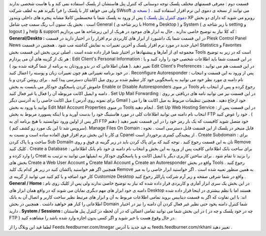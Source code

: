 .. title: کنترل پنل Plesk ( قسمت دوم ) 
.. date: 2008/7/1 11:4:47

قسمت دوم : معرفی قسمتهای مختلف پلسک توجه دوستانی که کنترل پنل هاستشان از
پلسک استفاده نمی کند و یا هاست شخصی ندارند ولی می خواهد کار با پلسک را
فرا بگیرند هم به لطف شرکت SWsoft می توانند از نسخه ی دموی این نرم افزار
استفاده کنند . `( نسخه ی دموی کنترل پنل پلسک
) <http://www.swsoft.com/en/products/plesk/demo/>`__ پس از ورود به پلسک
شما با محسطس کاملا مشابه پنجره های داخلی ویندوز XP روبرو می شوید که
دارای دو بخش است . بخش یک ستون آب رنگ سمت چپ شامل General ( با زیر شاخه
ی Home و Desktop ) و System ( با زیر شاخه ی setting و logout ) و help &
support که کلا نیاز به توضیح خاصی ندارند . حال به ابزار های موجود در
هریک از این زیرشاخه ها می پردازیم : **General/Deskto :** در این قسمت شما
یک داشبورد از ابزار های کاربردی نرم افزار را در اختیار دارید در قسمت
Plesk Control Panel News اخبار جدید در مورد نرم افزار پلسک و آخرین
تغییرات به نمایش گذاشته مب شود . همچنین در قسمت Statistics و Favorites
مجموعه ای از آمارها و پیشنهادها در اختیار شما قرار داده شده است . اصلی
ترین بخش این قسمت بخش Tools است که در زیر به توضیح هر یک از گزینه های آن
می پردازم : Edit Client's Personal Information : در این قسمت شما باید
اطلاعات شخصی خود را وارد کنید و یا تغییر دهید .( همان اطلاعاتی که در بدو
ورودتان به برنامه از شما گرفته شده بود ) Edit Client's Preferences : در
این قسمت هم می توانید در خود برنامه تغییراتی هم چون تغییرات زبان و پوسته
را اعمال کنید . Reconfigure Autoresponder : پس از ورود به این قسمت و
انتخاب نام دامنه ی مورد نظر خود می توانید به پاسخگویی خود کار تنظیم شده
بر روی میل اکانتتان دسترسی پیدا کنید . برای روشن کردن و یا خاموش کردن
پاسخگوی خودکار می بایست به بخش Enable or Disable Autoresponders در منوی
Tools رجوع کرده و پس از انتخاب نام دامنه و ایمیل اکانت مربوطه آن را فعال
یا غیر فعال کنید . Set Up Mail Forwarding : در این قسمت نیز می توانید
نامه های دریافتی بر روی میل اکانت خاصی را به آدرسی دیگر ( برای نمونه روی
آدرس Gmail ) خود ارجاع دهید . همچنین تنظیمات مربوط به میل اکانت ها را می
توانید با ورود به بخش Edit Mail Account Properties در منوی Tools انجام
دهید . Set Up Web Hosting Service : در این قسمت پس از انتخاب نام دامنه
می توانید اطلاعات کلی در مورد هاستینگ خود را بدست آورید و یا اینکه
پسوورد مربوط به بخش FTP خود را عوض کنید . ( اگر پس از اولین ورود
نتوانستید با هیچ برنامه ای به FTP خود متصل شوید کافیست که یک بار رمز خود
را در این قسمت تغییر دهید ( دهنم سرویس شد تا این یک مورد رو کشف کنم )).
Manage Files On Domain : فایل منیجر در پلسک از این قسمت قابل دسترسی است
. نحوه ی کار با این بخش نرم افزار فوق العاده ساده است و نسبت به Cpanel
از پیچیدگی کمتری برخوردار است . Create Subdomain : برای ساخت و یا پاک
کردن Sub Domailn تان به این قسمت رجوع کنید . توجه کنید که برای پاک کردن
باید در زیر گزینه ی فوق و روی Remove کلیک کنید . Create a Database :
برای ساخت بانک اطلاعاتی کافیت پس از ورود به این بخش و انتخاب نام دامنه ی
خود نام بانک اطلاعاتی را وارد کرده و Creat را بزنید تا تمام شود . برای
ساختن کاربری دیگر یا ایمیل اکانت و یا پاسخگوی خودکار به ایمیلها می
توانید به ترتیب به بخش های Create a Web User Account و Create Mail
Account و Create an Autoresponder واقع در بخش Tools رجوع کنید . همچنین
اگر هم خواستید پاکشان کنید در زیر هر کدام یک کلید Remove به همین منظور
تعبیه شده است . اگر خواستید ابزار خاصی را به میز کار خود اضافه و یا کم
کنید می توانید از گزینه ی Customize Desktop واقع در شما شرقی صفحه و زیر
آرم شرکت پاراللز رجوع کنید . **General / Home :** در این بخش یک سری
ابزار آماری و کاربردی قرار داده شده که نیاز به توضیح خاصی ندارند ولی پس
از کلیک روی نام دامنه ی خود ابزار های مهم دیگری نمایان می شوند که در
واقع همان ابزار های Desktop هستند اما با نظم بیشتری در اینجا قرار داده
شده اند: با این تفاوت که اگر به قسمت دیتابیس بروید تمامی اطلاعات مربوط
به آن و ابزار های مرتبط نظیر ساخت کاربر و اتصال آن به بانک اطلاعاتی را
کنار هم خواهید داشت . همچنین در بخش Domain شما کنترل دامنه یخود حتی نظیر
غیر فعال کردن آن دامنه را نیز در اختیار دارید . **System / Sessions :**
در این بخش شما می توانید تمامی اعمالی که در آن لحظه در کنترل پنل هاستتان
( چه در خود پلسک و چه در FTP ) در حال وقوع هست با خبر شوید و اگر کسی
بدون اجازه وارد شده باشد را مشاهده کنید.

لطفا فید این وبلاگ را از Feeds.feedburner.com/itnegar به فید جدید با
آدرس feeds.feedburner.com/rkhani تغییر دهید .
